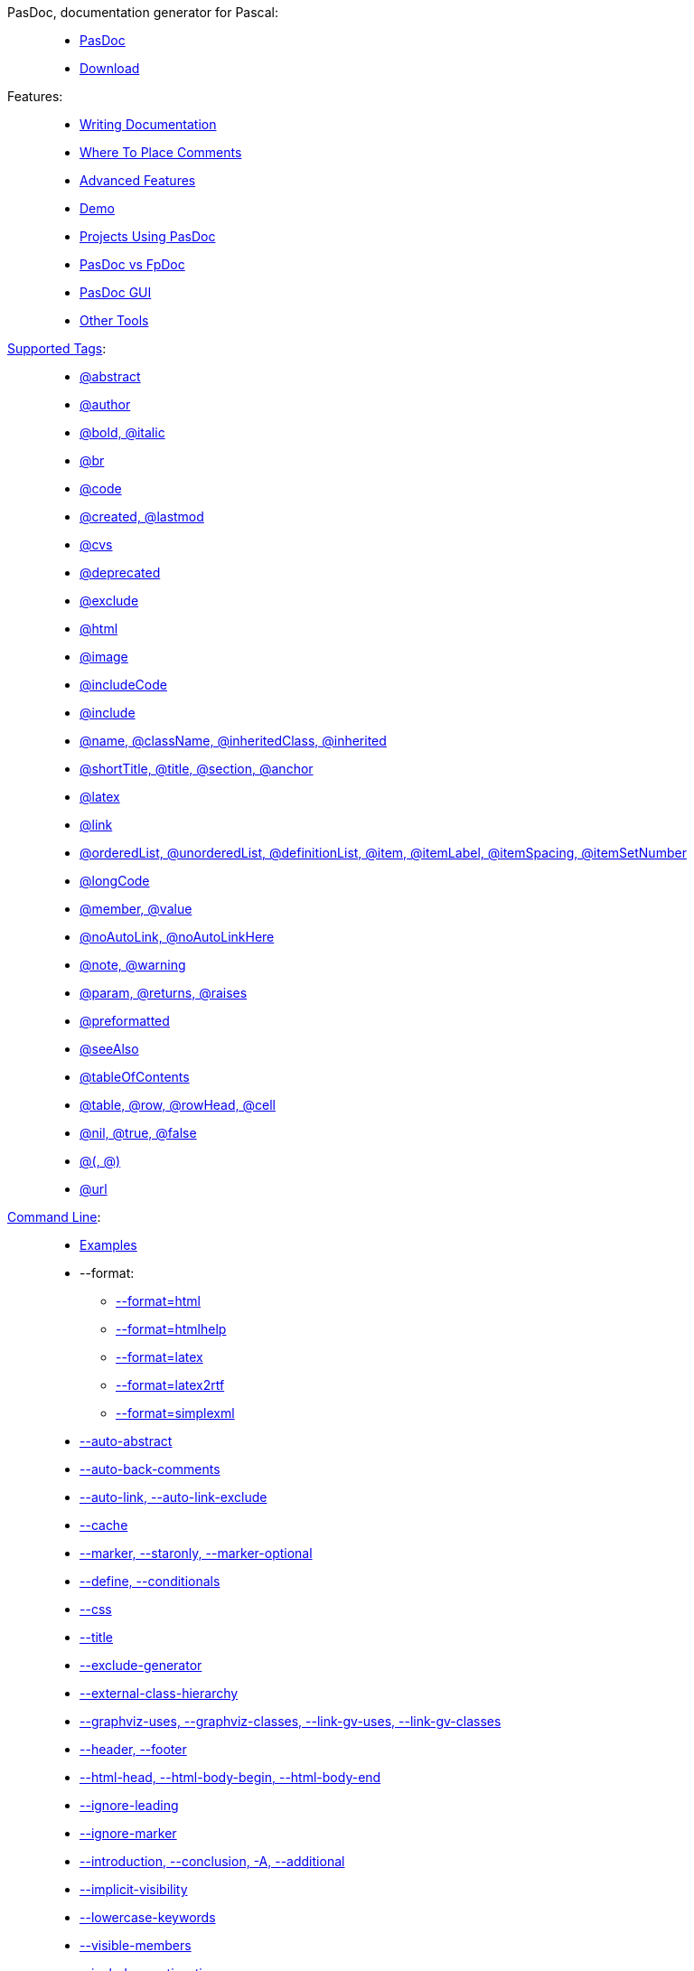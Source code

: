 PasDoc, documentation generator for Pascal: ::
* link:index[PasDoc]
* https://github.com/pasdoc/pasdoc/releases/latest[Download]


Features: ::
* link:WritingDocumentation[Writing Documentation]
* link:WhereToPlaceComments[Where To Place Comments]
* link:AdvancedFeatures[Advanced Features]
* link:PasDocAutoDoc[Demo]
* link:ProjectsUsingPasDoc[Projects Using PasDoc]
* link:PasDocFpDocComparison[PasDoc vs FpDoc]
* link:PasDocGui[PasDoc GUI]
* link:OtherTools[Other Tools]


link:SupportedTags[Supported Tags]: ::
* link:AbstractTag[@abstract]
* link:AuthorTag[@author]
* link:BoldAndItalicTags[@bold, @italic]
* link:BrTag[@br]
* link:CodeTag[@code]
* link:CreatedLastmodTag[@created, @lastmod]
* link:CvsTag[@cvs]
* link:DeprecatedTag[@deprecated]
* link:ExcludeTag[@exclude]
* link:HtmlTag[@html]
* link:ImageTag[@image]
* link:IncludeCodeTag[@includeCode]
* link:IncludeTag[@include]
* link:InheritedClassnameNameTag[@name, @className, @inheritedClass, @inherited]
* link:IntroductionAndConclusion[@shortTitle, @title, @section, @anchor]
* link:LatexTag[@latex]
* link:LinkTag[@link]
* link:ListTags[@orderedList, @unorderedList, @definitionList, @item, @itemLabel, @itemSpacing, @itemSetNumber]
* link:LongcodeTag[@longCode]
* link:MemberValueTag[@member, @value]
* link:AutoLinkOption[@noAutoLink, @noAutoLinkHere]
* link:NoteAndWarningTags[@note, @warning]
* link:ParamReturnsRaisesTag[@param, @returns, @raises]
* link:PreformattedTag[@preformatted]
* link:SeeAlsoTag[@seeAlso]
* link:TableOfContentsTag[@tableOfContents]
* link:TableTags[@table, @row, @rowHead, @cell]
* link:TrueFalseNilTag[@nil, @true, @false]
* link:TagsParametersMatching[@(, @)]
* link:UrlTag[@url]


link:CommandLine[Command Line]: ::
* link:CommandlineExamples[Examples]
* --format:
** link:HtmlOutput[--format=html]
** link:HtmlHelp[--format=htmlhelp]
** link:LatexOutput[--format=latex]
** link:Latex2RtfOutput[--format=latex2rtf]
** link:SimpleXmlOutput[--format=simplexml]
* link:AutoAbstractOption[--auto-abstract]
* link:AutoBackComments[--auto-back-comments]
* link:AutoLinkOption[--auto-link, --auto-link-exclude]
* link:CacheOption[--cache]
* link:CommentMarker[--marker, --staronly, --marker-optional]
* link:ConditionalDefines[--define, --conditionals]
* link:CssOption[--css]
* link:DocumentationTitle[--title]
* link:ExcludeGeneratorOption[--exclude-generator]
* link:ExternalClassHierarchy[--external-class-hierarchy]
* link:GraphVizSupport[--graphviz-uses, --graphviz-classes, --link-gv-uses, --link-gv-classes]
* link:FileAsHeaderOrFooter[--header, --footer]
* link:HtmlHeadBodyBeginEndOptions[--html-head, --html-body-begin, --html-body-end]
* link:IgnoreLeadingOption[--ignore-leading]
* link:IgnoreMarkerOption[--ignore-marker]
* link:IntroductionAndConclusion[--introduction, --conclusion, -A, --additional]
* link:ImplicitVisibilityOption[--implicit-visibility]
* link:TrueFalseNilTag[--lowercase-keywords]
* link:IncludeByVisibility[--visible-members]
* link:IncludeCreationTimeOption[--include-creation-time]
* link:IncludeInSearchPath[--include]
* link:LinkLookOption[--link-look]
* link:MarkdownOption[--markdown]
* link:NameOption[--name]
* link:NoMacroOption[--no-macro]
* link:OutputLanguage[--language]
* link:OutputOption[--output]
* link:ReadDescriptionFromFile[--description]
* link:SortOption[--sort]
* link:SpellChecking[--spell-check, --spell-check-ignore-words]
* link:UseTipueSearchOption[--use-tipue-search]
* link:WriteUsesList[--write-uses-list]
* link:ConfigFileOption[@<config-file.txt>]
* link:ImplementationCommentsOption[--implementation-comments]

Development: ::
* link:CompilingPasDoc[Compiling]
* link:DevelopmentSnapshots[Development Snapshots]
* link:ReleaseMaking[Release Making]


link:CategoryHomepage[Developers pages]: ::
* link:DoDi[Do Di]
* link:GarfieldFr[Garfield Fr]
* link:JohannesBerg[Johannes Berg]
* link:MichalisKamburelis[Michalis Kamburelis]
* link:ThomasMueller[Thomas Mueller]
